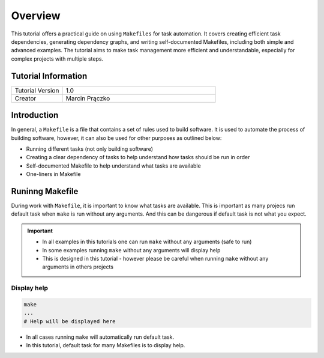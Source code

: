 Overview
========

.. meta::
    :tutorial_version: 1.0
    :creator: Marcin Prączko

This tutorial offers a practical guide on using ``Makefiles`` for task automation.
It covers creating efficient task dependencies, generating dependency graphs, and writing self-documented Makefiles,
including both simple and advanced examples. The tutorial aims to make task management more efficient and understandable,
especially for complex projects with multiple steps.


Tutorial Information
--------------------

.. list-table::
   :widths: 25 75

   * - Tutorial Version
     - 1.0
   * - Creator
     - Marcin Prączko

Introduction
------------

In general, a ``Makefile`` is a file that contains a set of rules used to build software.
It is used to automate the process of building software, however, it can also be used for other purposes as outlined below:

- Running different tasks (not only building software)
- Creating a clear dependency of tasks to help understand how tasks should be run in order
- Self-documented Makefile to help understand what tasks are available
- One-liners in Makefile

Runinng Makefile
----------------

During work with ``Makefile``, it is important to know what tasks are available.
This is important as many projecs run default task when ``make`` is run without any arguments.
And this can be dangerous if default task is not what you expect.

.. important::

  - In all examples in this tutorials one can run ``make`` without any arguments (safe to run)
  - In some examples running ``make`` without any arguments will display help
  - This is designed in this tutorial - however please be careful when running ``make`` without any arguments in others projects

Display help
++++++++++++

.. code-block:: bash

    make
    ...
    # Help will be displayed here

- In all cases running ``make`` will automatically run default task.
- In this tutorial, default task for many Makefiles is to display help.
